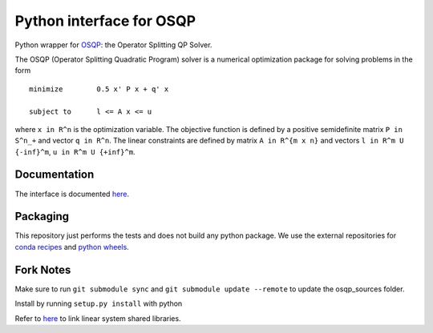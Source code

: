Python interface for OSQP
=========================

.. image:: https://travis-ci.org/oxfordcontrol/osqp-python.svg?branch=master
    :target: https://travis-ci.org/oxfordcontrol/osqp-python

.. image:: https://ci.appveyor.com/api/projects/status/79kru1jue00xsr2l/branch/master?svg=true
    :target: https://ci.appveyor.com/project/bstellato/osqp-python/


Python wrapper for `OSQP <https://osqp.org/>`__: the Operator
Splitting QP Solver.

The OSQP (Operator Splitting Quadratic Program) solver is a numerical
optimization package for solving problems in the form

::

    minimize        0.5 x' P x + q' x

    subject to      l <= A x <= u

where ``x in R^n`` is the optimization variable. The objective function
is defined by a positive semidefinite matrix ``P in S^n_+`` and vector
``q in R^n``. The linear constraints are defined by matrix
``A in R^{m x n}`` and vectors ``l in R^m U {-inf}^m``,
``u in R^m U {+inf}^m``.

Documentation
-------------

The interface is documented `here <https://osqp.org/>`__.


Packaging
---------
This repository just performs the tests and does not build any python package.
We use the external repositories for `conda recipes <https://github.com/oxfordcontrol/osqp-recipes>`_ and `python wheels <https://github.com/oxfordcontrol/osqp-wheels>`_.


Fork Notes
----------

Make sure to run ``git submodule sync`` and ``git submodule update --remote`` to update the osqp_sources folder.

Install by running ``setup.py install`` with python

Refer to `here <https://osqp.org/docs/get_started/linear_system_solvers.html>`_ to link linear system shared libraries.
